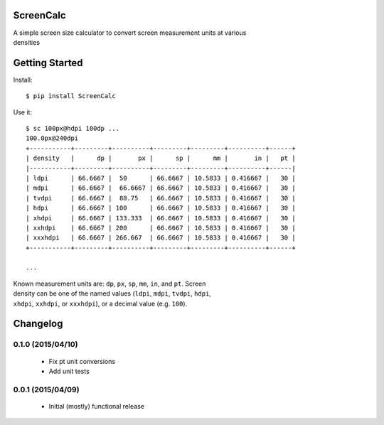 ScreenCalc
==========

| A simple screen size calculator to convert screen measurement units at
  various
| densities

| |Build Status|
| |Coverage Status|
| |PyPI Version|
| |PyPI Downloads|

Getting Started
===============

Install:

::

    $ pip install ScreenCalc

Use it:

::

    $ sc 100px@hdpi 100dp ...
    100.0px@240dpi
    +-----------+---------+----------+---------+---------+----------+------+
    | density   |      dp |       px |      sp |      mm |       in |   pt |
    |-----------+---------+----------+---------+---------+----------+------|
    | ldpi      | 66.6667 |  50      | 66.6667 | 10.5833 | 0.416667 |   30 |
    | mdpi      | 66.6667 |  66.6667 | 66.6667 | 10.5833 | 0.416667 |   30 |
    | tvdpi     | 66.6667 |  88.75   | 66.6667 | 10.5833 | 0.416667 |   30 |
    | hdpi      | 66.6667 | 100      | 66.6667 | 10.5833 | 0.416667 |   30 |
    | xhdpi     | 66.6667 | 133.333  | 66.6667 | 10.5833 | 0.416667 |   30 |
    | xxhdpi    | 66.6667 | 200      | 66.6667 | 10.5833 | 0.416667 |   30 |
    | xxxhdpi   | 66.6667 | 266.667  | 66.6667 | 10.5833 | 0.416667 |   30 |
    +-----------+---------+----------+---------+---------+----------+------+

    ...

| Known measurement units are: ``dp``, ``px``, ``sp``, ``mm``, ``in``,
  and ``pt``. Screen
| density can be one of the named values (``ldpi``, ``mdpi``, ``tvdpi``,
  ``hdpi``,
| ``xhdpi``, ``xxhdpi``, or ``xxxhdpi``), or a decimal value (e.g.
  ``100``).

.. |Build Status| image:: http://img.shields.io/travis/joshfriend/screencalc/master.svg
   :target: https://travis-ci.org/joshfriend/screencalc
.. |Coverage Status| image:: http://img.shields.io/coveralls/joshfriend/screencalc/master.svg
   :target: https://coveralls.io/r/joshfriend/screencalc
.. |PyPI Version| image:: http://img.shields.io/pypi/v/ScreenCalc.svg
   :target: https://pypi.python.org/pypi/ScreenCalc
.. |PyPI Downloads| image:: http://img.shields.io/pypi/dm/ScreenCalc.svg
   :target: https://pypi.python.org/pypi/ScreenCalc

Changelog
=========

0.1.0 (2015/04/10)
------------------

 - Fix pt unit conversions
 - Add unit tests

0.0.1 (2015/04/09)
------------------

 - Initial (mostly) functional release


